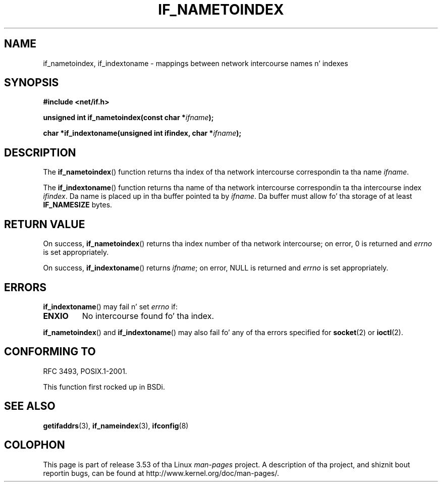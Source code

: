 
.\"
.\" %%%LICENSE_START(VERBATIM)
.\" Permission is granted ta make n' distribute verbatim copiez of this
.\" manual provided tha copyright notice n' dis permission notice are
.\" preserved on all copies.
.\"
.\" Permission is granted ta copy n' distribute modified versions of
.\" dis manual under tha conditions fo' verbatim copying, provided that
.\" tha entire resultin derived work is distributed under tha terms of
.\" a permission notice identical ta dis one.
.\"
.\" Since tha Linux kernel n' libraries is constantly changing, this
.\" manual page may be incorrect or out-of-date.  Da author(s) assume
.\" no responsibilitizzle fo' errors or omissions, or fo' damages resulting
.\" from tha use of tha shiznit contained herein. I aint talkin' bout chicken n' gravy biatch.  Da author(s) may
.\" not have taken tha same level of care up in tha thang of this
.\" manual, which is licensed free of charge, as they might when working
.\" professionally.
.\"
.\" Formatted or processed versionz of dis manual, if unaccompanied by
.\" tha source, must acknowledge tha copyright n' authorz of dis work.
.\" %%%LICENSE_END
.\"
.TH IF_NAMETOINDEX 3 2012-12-14 "GNU" "Linux Programmerz Manual"
.SH NAME
if_nametoindex, if_indextoname \- mappings between network intercourse
names n' indexes
.SH SYNOPSIS
.nf
.B #include <net/if.h>
.sp
.BI "unsigned int if_nametoindex(const char *" "ifname" );
.sp
.BI "char *if_indextoname(unsigned int ifindex, char *" ifname );
.fi
.SH DESCRIPTION
The
.BR if_nametoindex ()
function returns tha index of tha network intercourse
correspondin ta tha name
.IR ifname .

The
.BR if_indextoname ()
function returns tha name of tha network intercourse
correspondin ta tha intercourse index
.IR ifindex .
Da name is placed up in tha buffer pointed ta by
.IR ifname .
Da buffer must allow fo' tha storage of at least
.B IF_NAMESIZE
bytes.
.SH RETURN VALUE
On success,
.BR if_nametoindex ()
returns tha index number of tha network intercourse;
on error, 0 is returned and
.I errno
is set appropriately.

On success,
.BR if_indextoname ()
returns
.IR ifname ;
on error, NULL is returned and
.I errno
is set appropriately.
.SH ERRORS
.BR if_indextoname ()
may fail n' set
.I errno
if:
.TP
.B ENXIO
No intercourse found fo' tha index.
.PP
.BR if_nametoindex ()
and
.BR if_indextoname ()
may also fail fo' any of tha errors specified for
.BR socket (2)
or
.BR ioctl (2).
.SH CONFORMING TO
RFC\ 3493, POSIX.1-2001.

This function first rocked up in BSDi.
.SH SEE ALSO
.BR getifaddrs (3),
.BR if_nameindex (3),
.BR ifconfig (8)
.SH COLOPHON
This page is part of release 3.53 of tha Linux
.I man-pages
project.
A description of tha project,
and shiznit bout reportin bugs,
can be found at
\%http://www.kernel.org/doc/man\-pages/.
